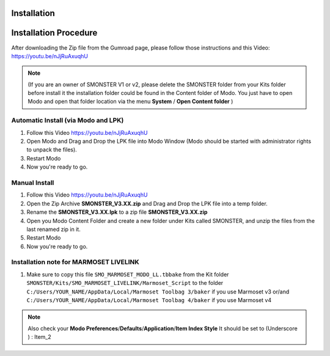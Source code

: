 Installation
============

.. _installation_smonster:

Installation Procedure
======================

After downloading the Zip file from the Gumroad page, please follow those instructions and this Video:	https://youtu.be/nJjRuAxuqhU

.. note::

   (If you are an owner of SMONSTER V1 or v2, please delete the SMONSTER folder from your Kits folder before install it the installation folder could be found in the Content folder of Modo. You just have to open Modo and open that folder location via the menu **System** / **Open Content folder** )


.. _installation_smonster_automatic:

Automatic Install (via Modo and LPK)
------------------------------------

#. Follow this Video https://youtu.be/nJjRuAxuqhU
#. Open Modo and Drag and Drop the LPK file into Modo Window (Modo should be started with administrator rights to unpack the files).
#. Restart Modo
#. Now you're ready to go.



.. _installation_smonster_manual:

Manual Install 
--------------

#. Follow this Video https://youtu.be/nJjRuAxuqhU
#. Open the Zip Archive **SMONSTER_V3.XX.zip** and Drag and Drop the LPK file into a temp folder.
#. Rename the **SMONSTER_V3.XX.lpk** to a zip file **SMONSTER_V3.XX.zip**
#. Open you Modo Content Folder and create a new folder under Kits called SMONSTER, and unzip the files from the last renamed zip in it.
#. Restart Modo
#. Now you're ready to go.



.. _installation_marmoset_livelink:

Installation note for MARMOSET LIVELINK
---------------------------------------
#. Make sure to copy this file ``SMO_MARMOSET_MODO_LL.tbbake`` from the Kit folder ``SMONSTER/Kits/SMO_MARMOSET_LIVELINK/Marmoset_Script`` to the folder ``C:/Users/YOUR_NAME/AppData/Local/Marmoset Toolbag 3/baker`` if you use Marmoset v3 or/and ``C:/Users/YOUR_NAME/AppData/Local/Marmoset Toolbag 4/baker`` if you use Marmoset v4

.. note::

    Also check your **Modo Preferences**/**Defaults**/**Application**/**Item Index Style** It should be set to (Underscore ) : Item_2
